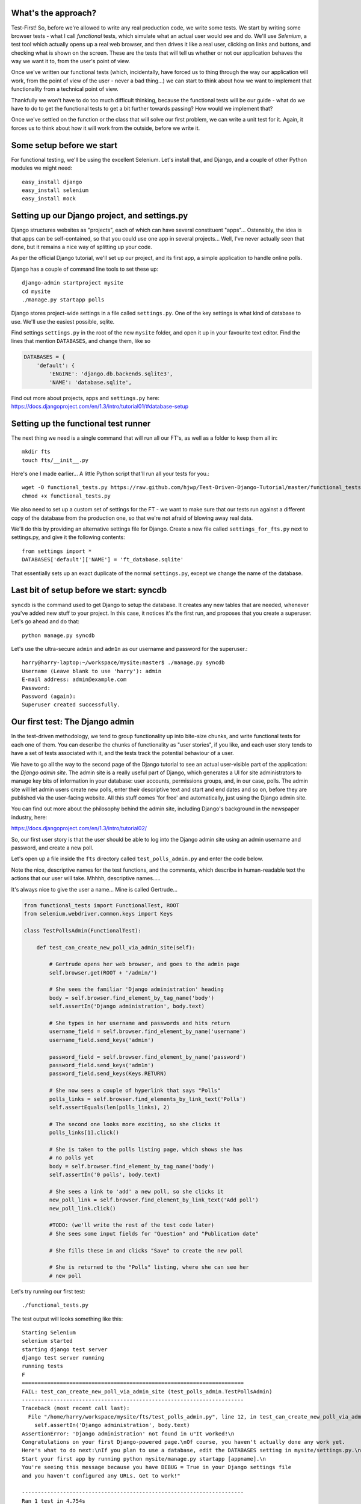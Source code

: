 What's the approach?
--------------------

Test-First!  So, before we're allowed to write any real production code, we write
some tests.  We start by writing some browser tests - what I call `functional`
tests, which simulate what an actual user would see and do.  We'll use `Selenium`,
a test tool which actually opens up a real web browser, and then drives it like
a real user, clicking on links and buttons, and checking what is shown on the
screen.  These are the tests that will tell us whether or not our application
behaves the way we want it to, from the user's point of view.

Once we've written our functional tests (which, incidentally, have forced us
to thing through the way our application will work, from the point of view
of the user - never a bad thing...) we can start to think about how we want
to implement that functionality from a technical point of view.

Thankfully we won't have to do too much difficult thinking, because the functional
tests will be our guide - what do we have to do to get the functional tests to
get a bit further towards passing?  How would we implement that?

Once we've settled on the function or the class that will solve our first problem,
we can write a unit test for it.  Again, it forces us to think about how it will
work from the outside, before we write it.


Some setup before we start
--------------------------

For functional testing, we'll be using the excellent Selenium.  Let's install that,
and Django, and a couple of other Python modules we might need::

    easy_install django
    easy_install selenium
    easy_install mock



Setting up our Django project, and settings.py
----------------------------------------------

Django structures websites as "projects", each of which can have several
constituent "apps"... Ostensibly, the idea is that apps can be self-contained,
so that you could use one app in several projects... Well, I've never actually
seen that done, but it remains a nice way of splitting up your code.

As per the official Django tutorial, we'll set up our project, and its first app,
a simple application to handle online polls.

Django has a couple of command line tools to set these up::

    django-admin startproject mysite
    cd mysite
    ./manage.py startapp polls


Django stores project-wide settings in a file called ``settings.py``. One of the key
settings is what kind of database to use.  We'll use the easiest possible, sqlite.

Find settings ``settings.py`` in the root of the new ``mysite`` folder, and
open it up in your favourite text editor. Find the lines that mention ``DATABASES``,
and change them, like so

.. sourcecode:: python

    DATABASES = {
        'default': {
            'ENGINE': 'django.db.backends.sqlite3', 
            'NAME': 'database.sqlite',


Find out more about projects, apps and ``settings.py`` here:
https://docs.djangoproject.com/en/1.3/intro/tutorial01/#database-setup



Setting up the functional test runner
-------------------------------------

The next thing we need is a single command that will run all our FT's, as well
as a folder to keep them all in::

    mkdir fts
    touch fts/__init__.py

Here's one I made earlier... A little Python script that'll run all your tests
for you.::

    wget -O functional_tests.py https://raw.github.com/hjwp/Test-Driven-Django-Tutorial/master/functional_tests.py
    chmod +x functional_tests.py

We also need to set up a custom set of settings for the FT - we want to make
sure that our tests run against a different copy of the database from the
production one, so that we're not afraid of blowing away real data.

We'll do this by providing an alternative settings file for Django.  Create a
new file called ``settings_for_fts.py`` next to settings.py, and give it the 
following contents::

    from settings import *
    DATABASES['default']['NAME'] = 'ft_database.sqlite'

That essentially sets up an exact duplicate of the normal ``settings.py``, 
except we change the name of the database.


Last bit of setup before we start:  syncdb
------------------------------------------

``syncdb`` is the command used to get Django to setup the database. It creates
any new tables that are needed, whenever you've added new stuff to your
project. In this case, it notices it's the first run, and proposes that
you create a superuser.  Let's go ahead and do that::

    python manage.py syncdb

Let's use the ultra-secure  ``admin`` and ``adm1n`` as our username and
password for the superuser.::

    harry@harry-laptop:~/workspace/mysite:master$ ./manage.py syncdb
    Username (Leave blank to use 'harry'): admin
    E-mail address: admin@example.com
    Password: 
    Password (again): 
    Superuser created successfully.
     


Our first test: The Django admin
--------------------------------

In the test-driven methodology, we tend to group functionality up into
bite-size chunks, and write functional tests for each one of them. You
can describe the chunks of functionality as "user stories", if you like,
and each user story tends to have a set of tests associated with it,
and the tests track the potential behaviour of a user.

We have to go all the way to the second page of the Django tutorial to see an
actual user-visible part of the application:  the `Django admin site`.  The 
admin site is a really useful part of Django, which generates a UI for site
administrators to manage key bits of information in your database: user
accounts, permissions groups, and, in our case, polls.  The admin site will let
admin users create new polls, enter their descriptive text and start and end
dates and so on, before they are published via the user-facing website. 
All this stuff comes 'for free' and automatically, just using the Django admin
site.  

You can find out more about the philosophy behind the admin site, including Django's
background in the newspaper industry, here:

https://docs.djangoproject.com/en/1.3/intro/tutorial02/

So, our first user story is that the user should be able to log into the Django
admin site using an admin username and password, and create a new poll.

.. image:: /static/images/admin03t.png
.. image:: /static/images/admin05t.png

Let's open up a file inside the ``fts`` directory called
``test_polls_admin.py`` and enter the code below.

Note the nice, descriptive names for the test functions, and the comments,
which describe in human-readable text the actions that our user will take.
Mhhhh, descriptive names.....

It's always nice to give the user a name... Mine is called Gertrude...

.. sourcecode:: python

    from functional_tests import FunctionalTest, ROOT
    from selenium.webdriver.common.keys import Keys

    class TestPollsAdmin(FunctionalTest):

        def test_can_create_new_poll_via_admin_site(self):

            # Gertrude opens her web browser, and goes to the admin page
            self.browser.get(ROOT + '/admin/')

            # She sees the familiar 'Django administration' heading
            body = self.browser.find_element_by_tag_name('body')
            self.assertIn('Django administration', body.text)

            # She types in her username and passwords and hits return
            username_field = self.browser.find_element_by_name('username')
            username_field.send_keys('admin')

            password_field = self.browser.find_element_by_name('password')
            password_field.send_keys('adm1n')
            password_field.send_keys(Keys.RETURN)

            # She now sees a couple of hyperlink that says "Polls"
            polls_links = self.browser.find_elements_by_link_text('Polls')
            self.assertEquals(len(polls_links), 2)

            # The second one looks more exciting, so she clicks it
            polls_links[1].click()

            # She is taken to the polls listing page, which shows she has
            # no polls yet
            body = self.browser.find_element_by_tag_name('body')
            self.assertIn('0 polls', body.text)

            # She sees a link to 'add' a new poll, so she clicks it
            new_poll_link = self.browser.find_element_by_link_text('Add poll')
            new_poll_link.click()

            #TODO: (we'll write the rest of the test code later)
            # She sees some input fields for "Question" and "Publication date"

            # She fills these in and clicks "Save" to create the new poll

            # She is returned to the "Polls" listing, where she can see her
            # new poll



Let's try running our first test::

    ./functional_tests.py

The test output will looks something like this::

    Starting Selenium
    selenium started
    starting django test server
    django test server running
    running tests
    F
    ======================================================================
    FAIL: test_can_create_new_poll_via_admin_site (test_polls_admin.TestPollsAdmin)
    ----------------------------------------------------------------------
    Traceback (most recent call last):
      File "/home/harry/workspace/mysite/fts/test_polls_admin.py", line 12, in test_can_create_new_poll_via_admin_site
        self.assertIn('Django administration', body.text)
    AssertionError: 'Django administration' not found in u"It worked!\n
    Congratulations on your first Django-powered page.\nOf course, you haven't actually done any work yet.
    Here's what to do next:\nIf you plan to use a database, edit the DATABASES setting in mysite/settings.py.\n
    Start your first app by running python mysite/manage.py startapp [appname].\n
    You're seeing this message because you have DEBUG = True in your Django settings file 
    and you haven't configured any URLs. Get to work!"

    ----------------------------------------------------------------------
    Ran 1 test in 4.754s

    FAILED (failures=1)


First few steps...
------------------

So, let's start trying to get our functional test to pass... or at least get a
little further on.  We'll need to set up the Django admin site.  This is on
page two of the official Django tutorial:

https://docs.djangoproject.com/en/1.3/intro/tutorial02/#activate-the-admin-site

At this point we need to do two things: add "django.contrib.admin" to
INSTALLED_APPS in ``settings.py``

.. sourcecode:: python

    INSTALLED_APPS = (
        'django.contrib.auth',
        'django.contrib.contenttypes',
        'django.contrib.sessions',
        'django.contrib.sites',
        'django.contrib.messages',
        # Uncomment the next line to enable the admin:
        'django.contrib.admin',
        # Uncomment the next line to enable admin documentation:
        # 'django.contrib.admindocs',
        'polls'
    )

And edit ``mysite/urls.py`` to uncomment the lines that reference the admin

.. sourcecode:: python

    from django.contrib import admin
    admin.autodiscover()
    urlpatterns = patterns('',
        # [...]
        # Uncomment the next line to enable the admin:
        url(r'^admin/', include(admin.site.urls)),
    )

Let's re-run our tests.  We should find they get a little further::

    ./functional_tests.py
    ======================================================================
    FAIL: test_can_create_new_poll_via_admin_site (test_polls_admin.TestPollsAdmin)
    ----------------------------------------------------------------------
    Traceback (most recent call last):
      File "/home/harry/workspace/mysite/fts/test_polls_admin.py", line 25, in test_can_create_new_poll_via_admin_site
        self.assertEquals(len(polls_links), 2)
    AssertionError: 0 != 2

    ----------------------------------------------------------------------
    Ran 1 test in 10.203s

Well, the test is happy that there's a Django admin site, and it can log in fine,
but it can't find a link to administer "Polls".  So next we need to create the
representation of a Poll inside Django - a `model`, in Django terms.


Our first unit tests: testing a new "Poll" model
------------------------------------------------

The Django unit test runner will automatically run any tests we put in
``tests.py``.  Later on, we might decide we want to put our tests somewhere
else, but for now, let's use that file

.. sourcecode:: python

    import datetime
    from django.test import TestCase
    from polls.models import Poll

    class TestPollsModel(TestCase):
        def test_creating_a_new_poll_and_saving_it_to_the_database(self):
            # start by creating a new Poll object with its "question" set
            poll = Poll()
            poll.question = "What's up?"
            poll.pub_date = datetime.datetime(2012, 12, 25)

            # check we can save it to the database
            poll.save()

            # now check we can find it in the database again
            all_polls_in_database = Poll.objects.all()
            self.assertEquals(len(all_polls_in_database), 1)
            only_poll_in_database = all_polls_in_database[0]
            self.assertEquals(only_poll_in_database, poll)

            # and check that it's saved its two attributes: question and pub_date
            self.assertEquals(only_poll_in_database.question, "What's up?")
            self.assertEquals(only_poll_in_database.pub_date, poll.pub_date)


Unit tests are designed to check that the individual parts of our code work
the way we want them too.  Aside from being useful as tests, they're useful
to help us think about the way we design our code... It forces us to think 
about how things are going to work, from a slightly external point of view.

<go into more detail on how ORM works>

Here we're creating a new Poll object, and checking that we can save it to 
the database, as well as checking that we can set and store a Poll's main two
attributes: the question and the publication date.::

    ./manage.py test

You should see an error like this::

      File "/usr/local/lib/python2.7/dist-packages/Django/test/simple.py", line 35, in get_tests
        test_module = __import__('.'.join(app_path + [TEST_MODULE]), {}, {}, TEST_MODULE)
      File "/home/harry/workspace/mysite/polls/tests.py", line 2, in <module>
        from polls.models import Poll
      ImportError: cannot import name Poll

Not the most interesting of test errors - we need to create a Poll object for the
test to import.  In TDD, once we've got a test that fails, we're finally allowed
to write some "real" code.  But only the minimum required to get the tests to get 
a tiny bit further on!

So let's create a minimal Poll class, in ``polls/models.py``

.. sourcecode:: python

    from django.db import models

    class Poll(object):
        pass 

And re-run the tests.  Pretty soon you'll get into the rhythm of TDD - run the
tests, change a tiny bit of code, check the tests again, see what tiny bit of
code to write next. Run the tests...::

    Creating test database for alias 'default'...
    ............................................................................
    ............................................................................
    ............................................................................
    ....................................E.......................................
    ...................
    ======================================================================
    ERROR: test_creating_a_poll (polls.tests.TestPollsModel)
    ----------------------------------------------------------------------
    Traceback (most recent call last):
      File "/home/harry/workspace/mysite/polls/tests.py", line 8, in test_creating_a_poll
        self.assertEquals(poll.name, '')
    AttributeError: 'Poll' object has no attribute 'save'

    ----------------------------------------------------------------------
    Ran 323 tests in 2.504s

    FAILED (errors=1)
    Destroying test database for alias 'default'...


Right, the tests are telling us that we can't "save" our Poll.  That's because
it's not a Django model object.  Let's make the minimal change required to get 
our tests further on

.. sourcecode:: python

    class Poll(models.Model):
        pass


Running the tests again, we should see a slight change to the error message::

    ======================================================================
    ERROR: test_creating_a_new_poll_and_saving_it_to_the_database (polls.tests.TestPollsModel)
    ----------------------------------------------------------------------
    Traceback (most recent call last):
      File "/home/harry/workspace/mysite/polls/tests.py", line 26, in test_creating_a_new_poll_and_saving_it_to_the_database
        self.assertEquals(only_poll_in_database.question, "What's up?")
    AttributeError: 'Poll' object has no attribute 'question'

    ----------------------------------------------------------------------


Notice that the tests have got all the way through to line 26, where we retrieve
the object back out of the database, and it's telling us that we haven't saved the
question attribute.  Let's fix that

.. sourcecode:: python

    class Poll(models.Model):
        question = models.CharField(max_length=200)

<(note on max_length=200)?>

Now our tests get slightly further - they tell us we need to add a pub_date::

    ======================================================================
    ERROR: test_creating_a_new_poll_and_saving_it_to_the_database (polls.tests.TestPollsModel)
    ----------------------------------------------------------------------
    Traceback (most recent call last):
      File "/home/harry/workspace/mysite/polls/tests.py", line 27, in test_creating_a_new_poll_and_saving_it_to_the_database
        self.assertEquals(only_poll_in_database.pub_date, poll.pub_date)
    AttributeError: 'Poll' object has no attribute 'pub_date'
    ----------------------------------------------------------------------

Let's add that too

.. sourcecode:: python

    class Poll(models.Model):
        question = models.CharField(max_length=200)
        pub_date = models.DateTimeField()


And run the tests again::

    ............................................................................
    ............................................................................
    ............................................................................
    ............................................................................
    ...................
    ----------------------------------------------------------------------
    Ran 323 tests in 2.402s

    OK


Hooray!  The joy of that unbroken string of dots!  That lovely, understated "OK".


Back to the functional tests: registering the model with the admin site
-----------------------------------------------------------------------


The unit tests all pass. Does this mean our functional test will pass?::

    ./functional_tests.py
    ======================================================================
    FAIL: test_can_create_new_poll_via_admin_site (test_polls_admin.TestPollsAdmin)
    ----------------------------------------------------------------------
    Traceback (most recent call last):
      File "/home/harry/workspace/mysite/fts/test_polls_admin.py", line 25, in test_can_create_new_poll_via_admin_site
        self.assertEquals(len(polls_links), 2)
    AssertionError: 0 != 2

    ----------------------------------------------------------------------
    Ran 1 test in 10.203s


Ah, not quite.  The Django admin site doesn't automatically contain every model
you define - you need to tell it which models you want to be able to administer.
To do that, we just need to create a file called ``admin.py`` in the ``polls``
directory, with the following three lines

.. sourcecode:: python

    from polls.models import Poll
    from django.contrib import admin

    admin.site.register(Poll)

Let's try the FT again...::

    ./functional_tests.py
    .
    ----------------------------------------------------------------------
    Ran 1 test in 6.164s

    OK

Hooray! 


Exploring the site manually using runserver 
-------------------------------------------

So far so good.  But, we still have a few items left as "TODO" in our tests.
At this point we may not be quite sure what we want though.  This is a good
time to fire up the Django dev server using ``runserver``, and have a look
around manually, to look for some inspiration on the next steps to take for our
site.::

    python manage.py runserver

Then, open your web browser and go to ``http://localhost:8000/admin``.
Let's follow the steps in the FT - enter the admin username and password (``adm1n``),
find the link to "Polls' and you'll probably see an error page, in yellow,
that contains something like this::

    DatabaseError at /admin/polls/poll/

    no such table: polls_poll

    Request Method: 	GET
    Request URL: 	http://localhost:8000/admin/polls/poll/
    Django Version: 	1.3.1
    Exception Type: 	DatabaseError
    Exception Value: 	

    no such table: polls_poll

    Exception Location: 	/usr/local/lib/python2.7/dist-packages/django/db/backends/sqlite3/base.py 
        in execute, line 234
    Python Executable: 	/usr/bin/python
    Python Version: 	2.7.1
    [etc]


When Django encounters an error trying to render a page, it displays a page
full of debugging information like this, to help you figure out what went
wrong.

When your application is ready to show to real users, you'll want to set
``DEBUG = False`` in your ``settings.py``, because you don't want your users
seeing that sort of information (Django can email it to you instead).  In the
meantime, it's very useful! 

So, Django is telling us it can't find a database table called ``poll_poll``.

Django names tables using the convention ``appname_lowercasemodelname``, so
this is the table for our Poll object, and we haven't told Django to create it
for us yet.  "What about the tests", I hear you ask, "they seemed to run
fine?!".  Well, if you remember we set up a different database for our FTs, and
the the Django unit test runner also uses its own database.

So, as far as your production database is concerned, you'll need to run
``syncdb`` manually, each time you create a new class in ``models.py`` .  Press
Ctrl+C to quit the test server, and then::

    python manage.py syncb

    Creating tables ...
    Creating table polls_poll
    Installing custom SQL ...
    Installing indexes ...
    No fixtures found.


Inspecting the admin site to decide what to test next
-----------------------------------------------------

Let's run ``python manage.py runserver`` again, and go take another look at the
admin pages. If you try and create a new Poll, you should see a menu a bit like
this.

.. image:: /static/images/add_poll_need_verbose_name_for_pub_date.png

Pretty neat, but `Pub date` isn't a very nice label for our publication date
field.  Django normally generates labels for its admin fields automatically,
by just taking the field name and capitalising it, converting underscores
to spaces.  So that works well for ``question``, but not so well for ``pub_date``.

So that's one thing we'll want to change.  Let's add a test for that to the end of
our FT

.. sourcecode:: python

        # She sees a link to 'add' a new poll, so she clicks it
        new_poll_link = self.browser.find_element_by_link_text('Add poll')
        new_poll_link.click()

        # She sees some input fields for "Question" and "Date published"
        body = self.browser.find_element_by_tag_name('body')
        self.assertIn('Question:', body.text)
        self.assertIn('Date published:', body.text)



More ways of finding elements on the page using Selenium
--------------------------------------------------------

Try filling in a new Poll, and fill in the 'date' entry but not a 'time'.  You'll
find django complains that the field is required. So, in our test, we need to
fill in three fields: `question`, `date`, and `time`. 

In order to get Selenium to find the text input boxes for those fields, there
are several options::

    find_element_by_id 
    find_element_by_xpath
    find_element_by_link_text
    find_element_by_name
    find_element_by_tag_name
    find_element_by_css_selector

And several others - the Selenium Webdriver documentation is still a bit sparse,
but you can look at the source code, and most of the methods have fairly self-
explanatory names...

http://code.google.com/p/selenium/source/browse/trunk/py/selenium/webdriver/remote/webdriver.py

In our case `by name` is a useful way of finding fields, because the name
attribute is usually associated with input fields from forms.  If you take a
look at the HTML source code for the Django admin page for entering a new poll
(either the raw source, or using a tool like Firebug, or developer tools in
Google Chrome), you'll find out that the 'name' for our three fields are
`question`, `pub_date_0` and `pub_date_1`.::

    <label for="id_question" class="required">Question:</label>
    <input id="id_question" type="text" class="vTextField" name="question" maxlength="200" />

    <label for="id_pub_date_0" class="required">Date published:</label>
    <p class="datetime">
        Date: 
        <input id="id_pub_date_0" type="text" class="vDateField" name="pub_date_0" size="10" />
        <br />
        Time:
        <input id="id_pub_date_1" type="text" class="vTimeField" name="pub_date_1" size="8" />
    </p>
                        
                    

Let's use them in our FT

.. sourcecode:: python

        # She sees some input fields for "Question" and "Date published"
        body = self.browser.find_element_by_tag_name('body')
        self.assertIn('Question:', body.text)
        self.assertIn('Date published:', body.text)

        # She types in an interesting question for the Poll
        question_field = self.browser.find_element_by_name('question')
        question_field.send_keys("How awesome is Test-Driven Development?")

        # She sets the date and time of publication - it'll be a new year's
        # poll!
        date_field = self.browser.find_element_by_name('pub_date_0')
        date_field.send_keys('01/01/12')
        time_field = self.browser.find_element_by_name('pub_date_1')
        time_field.send_keys('00:00')


We can also use the CSS selector to pick up the "Save" button

.. sourcecode:: python

        save_button = self.browser.find_element_by_css_selector("input[value='Save']")
        save_button.click()


Finally, we'll want to have our test check that the new Poll appears on the listings
page.  If you've entered a Poll, you'll have noticed that the polls are just described
as "Poll object".  

.. image:: /static/images/django_admin_poll_object_needs_verbose_name.png

Django lets you give them more descriptive names, including any attribute of
the object.  So let's say we want our polls listed by their question

.. sourcecode:: python

        # She is returned to the "Polls" listing, where she can see her
        # new poll, listed as a clickable link
        new_poll_links = self.browser.find_elements_by_link_text(
                "How awesome is Test-Driven Development?"
        )
        self.assertEquals(len(new_poll_links), 1)

That's our FT finished.  If you've lost track in amongst all the copy & pasting,
you can compare your version to mine, which is hosted here:
https://github.com/hjwp/Test-Driven-Django-Tutorial/blob/master/fts/test_polls_admin.py


Human-readable names for models and their attributes
----------------------------------------------------

Let's re-run our tests.  Here's our first expected failure, the fact that "Pub date"
isn't the label we want for our field ("Date published")::

    ======================================================================
    FAIL: test_can_create_new_poll_via_admin_site (test_polls_admin.TestPollsAdmin)
    ----------------------------------------------------------------------
    Traceback (most recent call last):
      File "/home/harry/workspace/mysite/fts/test_polls_admin.py", line 43, in 
      test_can_create_new_poll_via_admin_site
        self.assertIn('Date published:', body.text)
        django.kill() #TODO: doesn't kill child processes, fix
    AssertionError: 'Date published:' not found in u'Django administration\n
    Welcome, admin. Change password / Log out\n
    Home \u203a Polls \u203a Polls \u203a Add poll\nAdd poll\nQuestion:\n
    Pub date:\nDate:  Today | \nTime:  Now | '

    ----------------------------------------------------------------------

Django stores human-readable names for model attributes in a special attribute
called `verbose_name`.  Let's write a unit test that checks the verbose name
for our ``pub_date`` field.  Add the following method to ``polls\tests.py``

.. sourcecode:: python

    def test_verbose_name_for_pub_date(self):
        for field in Poll._meta.fields:
            if field.name ==  'pub_date':
                self.assertEquals(field.verbose_name, 'Date published')


To write this test, we have to grovel through the ``_meta`` attribute on the
Poll class.  That's some Django-voodoo right there, and you may have to take my
word for it, but it's a way to get at some of the information about the
metadata on the model. There's more info here (James Bennet is one of the
original Django developers, and wrote a book about it too)
http://www.b-list.org/weblog/2007/nov/04/working-models/

Anyway, running our tests with ``python manage.py test`` gives us our expected
fail::

    AssertionError: 'pub date' != 'Date published'

And we can make the change in ``models.py``

.. sourcecode:: python

    class Poll(models.Model):
        question = models.CharField(max_length=200)
        pub_date = models.DateTimeField(verbose_name='Date published')

Re-running our functional tests, things have moved on::

    ======================================================================
    FAIL: test_can_create_new_poll_via_admin_site (test_polls_admin.TestPollsAdmin)
    ----------------------------------------------------------------------
    Traceback (most recent call last):
      File "/home/harry/workspace/mysite/fts/test_polls_admin.py", line 63, in 
      test_can_create_new_poll_via_admin_site
        self.assertEquals(len(new_poll_links), 1)
    AssertionError: 0 != 1

    ----------------------------------------------------------------------

We're almost there - the FT is complaining it can't find a link to a Poll
which has the text of our question.  To make this work, we need to tell
Django how to print out a Poll object.  this happens in the ``__unicode__``
method.  As usual, we unit test first, in this case it's a very simple one

.. sourcecode:: python

    def test_poll_objects_are_named_after_their_question(self):
        p = Poll()
        p.question = 'How is babby formed?'
        self.assertEquals(unicode(p), 'How is babby formed?')

Running the unit tests shows the following error::

    ======================================================================
    FAIL: test_poll_objects_are_named_after_their_question (polls.tests.TestPollsModel)
    ----------------------------------------------------------------------
    Traceback (most recent call last):
      File "/home/harry/workspace/mysite/polls/tests.py", line 37, in 
      test_poll_objects_are_named_after_their_question
        self.assertEquals(unicode(p), 'How is babby formed?')
    AssertionError: u'Poll object' != 'How is babby formed?'

    ----------------------------------------------------------------------

And the fix is simple too - we define a ``__unicode__`` method on our Poll class,
in ``models.py``

.. sourcecode:: python

    class Poll(models.Model):
        question = models.CharField(max_length=200)
        pub_date = models.DateTimeField(verbose_name='Date published')

        def __unicode__(self):
            return self.question


And you should now find that the unit tests pass::

    harry@harry-laptop:~/workspace/mysite:master$ ./manage.py test
    Creating test database for alias 'default'...
    ............................................................................
    ............................................................................
    ............................................................................
    ............................................................................
    .....................
    ----------------------------------------------------------------------
    Ran 325 tests in 2.526s


And now, our functional tests should pass::


    ----------------------------------------------------------------------
    Ran 1 test in 7.065s

    OK
 

Hooray!  That's it, there's our first, well-tested, proper-TDD, Django model.

Tune in next week for more!



LINKS
=====

https://docs.djangoproject.com/en/dev/intro/tutorial02/

http://pypi.python.org/pypi/selenium

http://code.google.com/p/selenium/source/browse/trunk/py/selenium/webdriver/remote/webdriver.py

http://code.google.com/p/selenium/source/browse/trunk/py/selenium/webdriver/remote/webelement.py
